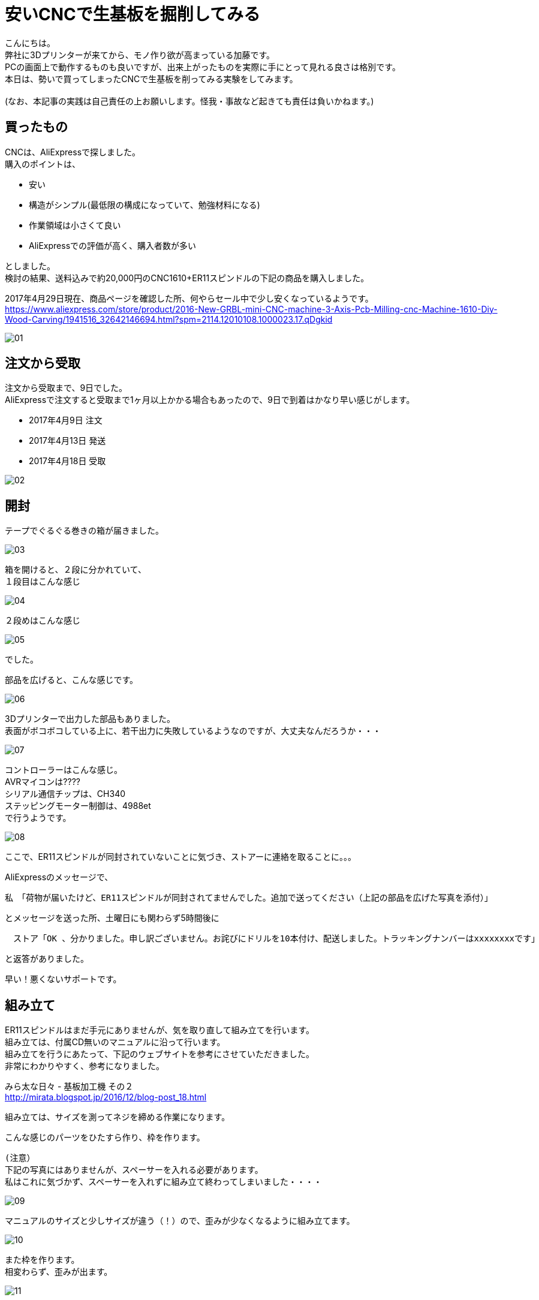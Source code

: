 = 安いCNCで生基板を掘削してみる
:published_at: 2017-04-29
:hp-alt-title: I drill dough with cheap CNC I bought at AliExpress
:hp-tags: KatoK,CNC,CNC1610,bCNC,Inkscape
:hp-image: kato/8/33.png


こんにちは。 +
弊社に3Dプリンターが来てから、モノ作り欲が高まっている加藤です。 +
PCの画面上で動作するものも良いですが、出来上がったものを実際に手にとって見れる良さは格別です。 +
本日は、勢いで買ってしまったCNCで生基板を削ってみる実験をしてみます。 +
 +
(なお、本記事の実践は自己責任の上お願いします。怪我・事故など起きても責任は負いかねます。) +


## 買ったもの
CNCは、AliExpressで探しました。 +
購入のポイントは、 +

* 安い
* 構造がシンプル(最低限の構成になっていて、勉強材料になる)
* 作業領域は小さくて良い
* AliExpressでの評価が高く、購入者数が多い

としました。 +
検討の結果、送料込みで約20,000円のCNC1610+ER11スピンドルの下記の商品を購入しました。

2017年4月29日現在、商品ページを確認した所、何やらセール中で少し安くなっているようです。 +
https://www.aliexpress.com/store/product/2016-New-GRBL-mini-CNC-machine-3-Axis-Pcb-Milling-cnc-Machine-1610-Diy-Wood-Carving/1941516_32642146694.html?spm=2114.12010108.1000023.17.qDgkid


image::kato/8/01.png[]


## 注文から受取

注文から受取まで、9日でした。 +
AliExpressで注文すると受取まで1ヶ月以上かかる場合もあったので、9日で到着はかなり早い感じがします。 

* 2017年4月9日 注文
* 2017年4月13日 発送
* 2017年4月18日 受取

image::kato/8/02.png[]


## 開封
テープでぐるぐる巻きの箱が届きました。

image::kato/8/03.png[]

箱を開けると、２段に分かれていて、 +
１段目はこんな感じ

image::kato/8/04.jpg[]

２段めはこんな感じ

image::kato/8/05.jpg[]

でした。

部品を広げると、こんな感じです。

image::kato/8/06.png[]

3Dプリンターで出力した部品もありました。 +
表面がボコボコしている上に、若干出力に失敗しているようなのですが、大丈夫なんだろうか・・・

image::kato/8/07.jpg[]

コントローラーはこんな感じ。 +
AVRマイコンは???? +
シリアル通信チップは、CH340 +
ステッピングモーター制御は、4988et +
で行うようです。

image::kato/8/08.jpg[]


ここで、ER11スピンドルが同封されていないことに気づき、ストアーに連絡を取ることに。。。

AliExpressのメッセージで、 +

```
私　「荷物が届いたけど、ER11スピンドルが同封されてませんでした。追加で送ってください（上記の部品を広げた写真を添付）」 
```
とメッセージを送った所、土曜日にも関わらず5時間後に +
```
　ストア「OK 、分かりました。申し訳ございません。お詫びにドリルを10本付け、配送しました。トラッキングナンバーはxxxxxxxxです」 
```
と返答がありました。 +

早い！悪くないサポートです。


## 組み立て
ER11スピンドルはまだ手元にありませんが、気を取り直して組み立てを行います。 +
組み立ては、付属CD無いのマニュアルに沿って行います。 +
組み立てを行うにあたって、下記のウェブサイトを参考にさせていただきました。 +
非常にわかりやすく、参考になりました。 +

みら太な日々 - 基板加工機 その２ +
http://mirata.blogspot.jp/2016/12/blog-post_18.html +


組み立ては、サイズを測ってネジを締める作業になります。 +

こんな感じのパーツをひたすら作り、枠を作ります。 +

```
(注意）
下記の写真にはありませんが、スペーサーを入れる必要があります。
私はこれに気づかず、スペーサーを入れずに組み立て終わってしまいました・・・・
```

image::kato/8/09.jpg[]

マニュアルのサイズと少しサイズが違う（！）ので、歪みが少なくなるように組み立てます。

image::kato/8/10.jpg[]

また枠を作ります。 +
相変わらず、歪みが出ます。

image::kato/8/11.jpg[]

台座を付けます。
台座のサイズがマニュアルより小さい・・・汗
でも、気にせず中央になるように組み立てていきます。

もちろん、スムーズには動きません！ +
ポイントとしては、ネジを締めすぎないようすることです。 +
台座がガタガタしなければOKかと思います。

image::kato/8/12.jpg[]

背の部分を付けます。
支えがプラスチックなため、完璧な90度にはなりません！

image::kato/8/13.jpg[]

ステッピングモーターをつけていきます。

image::kato/8/14.png[]

ドリル、コントローラー基板を付けて完成です。
できました！

image::kato/8/15.jpg[]


早速電源に！と思ったのですが、付属していたケーブルだと電源からすぐ抜けてしまいました。 +
よく見てみると、差し込みの部分に穴が空いていません！ +
(穴って重要だったんですね) +
仕方ないので、手持ちのケーブルで電源につなぎました。

image::kato/8/16.jpg[]


## Gコードデータを用意する

掘削するためには、Gコードと呼ばれるデータを用意する必要があります。

Gコードの生成には、InkscapeとそのGcodetoolsを使いました。

Draw Freely | Inkscape +
https://inkscape.org/ja/

User:BHSPitMonkey/Inkscape and Gcodetools Tutorial +
(Gcodetoolsの説明があるページ) +
https://www.shapeoko.com/wiki/index.php/User:BHSPitMonkey/Inkscape_and_Gcodetools_Tutorial


こんな感じで、データを作ります。

image::kato/8/17.png[]

「エクステンション」→「Gcodetools」→「Orientation points」からZ軸の掘削の深さ指定を行い、

image::kato/8/18.png[]

次に、「エクステンション」→「Gcodetools」→「Path to Gcode」でGcodeの生成を行います。
場合によっては、Preferencesタブから出力先を指定する必要があります。

image::kato/8/19.png[]

「Apply」ボタン押下で、それっぽいデータが出来上がりました。

image::kato/8/20.png[]



## 実際に掘削してみる

#### bCNCの準備

私は、普段Macで作業していますが、 +
とりあえず、Macでも動作し雰囲気も良さそうだったためbCNCを使ってみることにしました。

GitHub - vlachoudis / bCNC + 
https://github.com/vlachoudis/bCNC

事前にMacとCNC1610を接続しておきます。 +
bCNC起動後、それっぽいシリアルポートを選択し、「開く」をクリックします。 +
これで、bCNC上からCNC1610を制御出来るようになりました。

image::kato/8/21.png[]


次に、先程作ったGコードを読み込みます。 +
EditorタブのEditメニューからインポートを行います。

image::kato/8/22.png[]

すると、Gコードが左側に出てきます。 +
ここで、M3から始まる行は、ドリルの回転スピードですが、指定がなかったため「M3 S700」と変更しました。 +
回転スピードが早いと、結構うるさいです！！！ +
回転スピードを下げる場合、軸の移動速度や、1回で掘る深さなどの調整が必要そうなので、ここらへんは今後いい感じの設定を模索する事になりそうです。

image::kato/8/23.png[]

読み込むとこんな感じになります。 +
(黄色やピンクの枠線は表示されていないかもしれません)

image::kato/8/24.png[]


#### 生基板セット
掘削で使う素材を台座にセットします。 +
安全のため、電源を抜いた状態で作業するのが良いと思います。

私は、板の上に生基板を置く形にしてみました。 +
また、動かないように「穴の開いた金属の棒?(東急ハンズ渋谷店で購入)」で固定してみました。

image::kato/8/25.jpg[]

また、「生基板とモーター(ドリル部分と通電する場所)」と制御基板の「A5ピン」を繋いでおきます。 +
こうすることで、bCNCのAutolevel機能を使うことができます。 +
Autolevel機能とは、掘削対象の歪みを考慮して掘削してくれる機能です。 +
基板のように掘削の深さの正確さが求められるようなケースではありがたい機能です。 +
とくに、今回のCNC1610のように、そもそも歪んでいるマシンの場合、非常にありがたく必須の機能です。

image::kato/8/26.jpg[]


#### 原点調整

再度、CNC1610とbCNCを接続し、原点を決めます。 +
Control部分で左下部分に、ドリル刃の先端が来るように調整します。

image::kato/8/27.png[]

調整ができたら、「X=0」「Y=0」「Z=0」をクリックし、原点に設定します。

image::kato/8/28.png[]


ドリルの位置はこんな感じ。
(画像の使い回しですいません)

image::kato/8/25.jpg[]


#### Autolevel

Autolevel機能で、歪みを計測します。 +
メニューから「Probeタブ」「Autolevel」を選択します。 +
次に、左側のAutolevelのXYZ軸それぞれに対して、「Min」と「Max」「Step」を設定します。 +
設定が完了したら、メニューの「Scan」をクリックします。

Autolevelの測定が動作している様子はこんな感じです。

++++
<iframe width="560" height="315" src="https://www.youtube.com/embed/RSo8akVMQ3E" frameborder="0" allowfullscreen></iframe>
++++

また、測定が完了すると、歪みが画面上に表示されます。 +
組み立てたCNCマシンは、結構歪んでいるようです。。。

image::kato/8/29.png[]


## いざ、掘削！

ここまでできれば、後はGコードの内容で掘削できます。 +
メニューのControleタブを開いて、「Start」をクリックします。



掘削が進んでいます。

image::kato/8/30.jpg[]

できました！

image::kato/8/31.jpg[]

動作している様子はこんな感じです。 +
どこまで進んでいるのかリアルタイムで確認できて、いい感じです♪

++++
<iframe width="560" height="315" src="https://www.youtube.com/embed/K4EgaISKc3A" frameborder="0" allowfullscreen></iframe>
++++


#### 結果
削りカスを取ってみました。 +
黒くなっている部分は、生基板の金属部分が全て削れた場所です。

image::kato/8/32.jpg[]

拡大すると、こんな感じ。

image::kato/8/33.png[]

ロゴの横幅は、約4.5cmです。 +
こう見ると、Autolevelを行ったとは言え、Z軸の歪みが出ているようです。 +
とはいえ、送料込で約20,000円程度のCNCと考えれば、満足です。 +
CNCマシンの調整進めれば、もう少しは精度を上げることが出来そうです。


## まとめ

今回は、CNC1610の検証をしてみました。 +
その結果、送料込みで約20,000円という価格、また組立時に歪みが出ていたので心配していましたが、 +
ちゃんと動作し、そここその精度で掘削が出来ることがわかりました。

また、複製コストがほぼ0のソフトウェアと違い、モノ作りはどうしても原価がかかります。 +
その点、今回のCNC1610には3Dプリンターで出力された精度の低いパーツが含まれていましたが、 +
徹底的に原価を下げるための戦略として納得し、参考になりました。

とりあえず、今回の検証でCNCでプロトタイプ用の基板をサクッと作れる目処はたったため、 +
ガシガシ色んな回路を組んで、基板を作って遊んで行く予定です。



